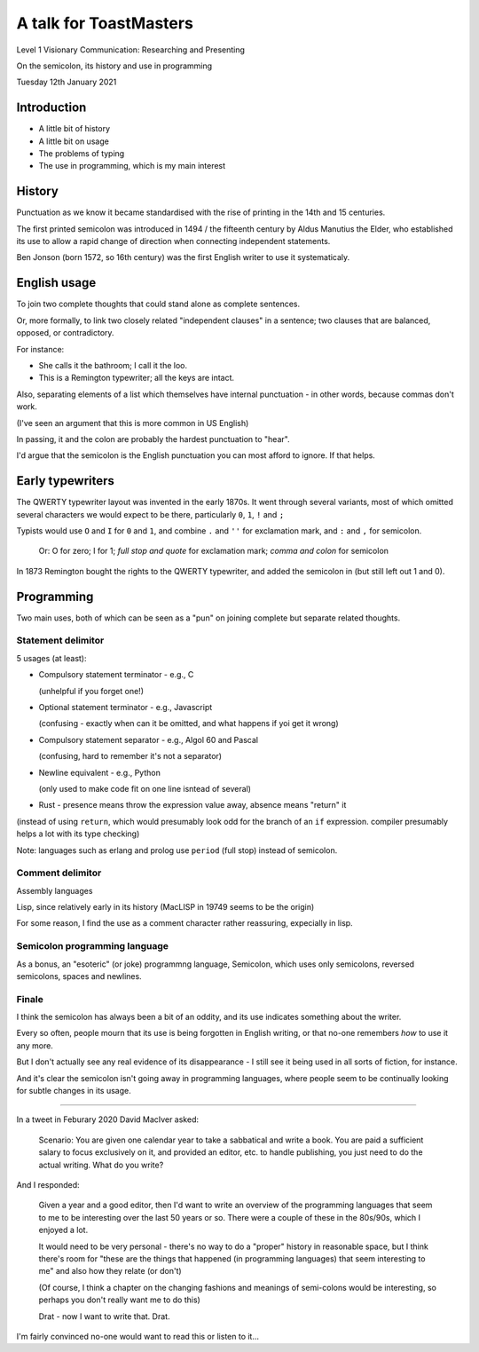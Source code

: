 =======================
A talk for ToastMasters
=======================

Level 1 Visionary Communication: Researching and Presenting

On the semicolon, its history and use in programming

Tuesday 12th January 2021

Introduction
============

* A little bit of history
* A little bit on usage
* The problems of typing
* The use in programming, which is my main interest

History
=======

Punctuation as we know it became standardised with the rise of printing in the
14th and 15 centuries.

The first printed semicolon was introduced in 1494 / the fifteenth century
by Aldus Manutius the Elder, who established its use to allow a rapid
change of direction when connecting independent statements.

Ben Jonson (born 1572, so 16th century) was the first English writer to use
it systematicaly.

English usage
=============

To join two complete thoughts that could stand alone as complete sentences.

Or, more formally, to link two closely related "independent clauses" in a
sentence; two clauses that are balanced, opposed, or contradictory.

For instance:

* She calls it the bathroom; I call it the loo.
* This is a Remington typewriter; all the keys are intact.

Also, separating elements of a list which themselves have
internal punctuation - in other words, because commas don't work.

(I've seen an argument that this is more common in US English)

In passing, it and the colon are probably the hardest punctuation to "hear".

I'd argue that the semicolon is the English punctuation you can most afford to
ignore. If that helps.

Early typewriters
=================

The QWERTY typewriter layout was invented in the early 1870s. It went through
several variants, most of which omitted several characters we would expect to
be there, particularly ``0``, ``1``, ``!`` and ``;``

Typists would use ``O`` and ``I`` for ``0`` and ``1``, and combine
``.`` and ``''`` for exclamation mark, and ``:`` and ``,`` for semicolon.

  Or: O for zero; I for 1; *full stop and quote* for exclamation mark; *comma
  and colon* for semicolon

In 1873 Remington bought the rights to the QWERTY typewriter, and added the
semicolon in (but still left out 1 and 0).

Programming
===========

Two main uses, both of which can be seen as a "pun" on joining
complete but separate related thoughts.

Statement delimitor
-------------------

5 usages (at least):

* Compulsory statement terminator - e.g., C

  (unhelpful if you forget one!)

* Optional statement terminator - e.g., Javascript

  (confusing - exactly when can it be omitted, and what happens if yoi get it wrong)

* Compulsory statement separator - e.g., Algol 60 and Pascal

  (confusing, hard to remember it's not a separator)

* Newline equivalent - e.g., Python

  (only used to make code fit on one line isntead of several)

* Rust - presence means throw the expression value away, absence means
  "return" it

(instead of using ``return``, which would presumably look odd for the branch
of an ``if`` expression. compiler presumably helps a lot with its type checking)

Note: languages such as erlang and prolog use ``period`` (full stop) instead
of semicolon.

Comment delimitor
-----------------

Assembly languages

Lisp, since relatively early in its history (MacLISP in 19749 seems to be the
origin)

For some reason, I find the use as a comment character rather reassuring,
expecially in lisp.

Semicolon programming language
------------------------------

As a bonus, an "esoteric" (or joke) programmng language, Semicolon,
which uses only semicolons, reversed semicolons, spaces and newlines.

Finale
------

I think the semicolon has always been a bit of an oddity, and its use
indicates something about the writer.

Every so often, people mourn that its use is being forgotten in English
writing, or that no-one remembers *how* to use it any more.

But I don't actually see any real evidence of its disappearance - I still see
it being used in all sorts of fiction, for instance.

And it's clear the semicolon isn't going away in programming languages, where
people seem to be continually looking for subtle changes in its usage.

------------------

In a tweet in Feburary 2020 David MacIver asked:

  Scenario: You are given one calendar year to take a sabbatical and write a
  book. You are paid a sufficient salary to focus exclusively on it, and
  provided an editor, etc. to handle publishing, you just need to do the
  actual writing. What do you write?

And I responded:

  Given a year and a good editor, then I'd want to write an overview of the
  programming languages that seem to me to be interesting over the last 50
  years or so. There were a couple of these in the 80s/90s, which I enjoyed a
  lot.

  It would need to be very personal - there's no way to do a "proper" history
  in reasonable space, but I think there's room for "these are the things that
  happened (in programming languages) that seem interesting to me" and also
  how they relate (or don't)

  (Of course, I think a chapter on the changing fashions and meanings of
  semi-colons would be interesting, so perhaps you don't really want me to do
  this)

  Drat - now I want to write that. Drat.

I'm fairly convinced no-one would want to read this or listen to it...
